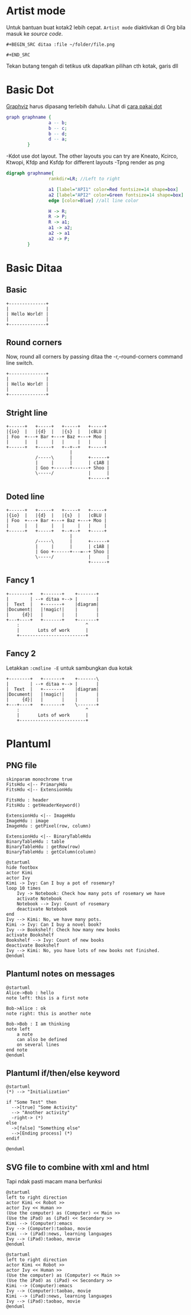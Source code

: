 
* Artist mode
Untuk bantuan buat kotak2 lebih cepat. =Artist mode= diaktivkan di Org bila masuk ke /source code/.

#+BEGIN_EXAMPLE
#+BEGIN_SRC ditaa :file ~/folder/file.png

#+END_SRC
#+END_EXAMPLE

Tekan butang tengah di tetikus utk dapatkan pilihan cth kotak, garis dll

* Basic Dot
[[https://www.howtoinstall.co/en/ubuntu/xenial/graphviz][Graphviz]] harus dipasang terlebih dahulu. Lihat di [[http://www.tonyballantyne.com/graphs.html#sec-2-1][cara pakai dot]]
#+begin_src dot :file ~/Test/example1.png :cmdline -Kdot -Tpng
graph graphname {
                a -- b;
                b -- c;
                b -- d;
                d -- a;
        }
#+end_src

#+RESULTS:
[[file:~/Test/example1.png]]

-Kdot use dot layout. The other layouts you can try are Kneato, Kcirco, Ktwopi, Kfdp and Ksfdp for different layouts
-Tpng render as png


#+begin_src dot :file ~/Test/api2.png
  digraph graphname{
                  rankdir=LR; //Left to right

                  a1 [label="API1" color=Red fontsize=14 shape=box]
                  a2 [label="API2" color=Green fontsize=14 shape=box]
                  edge [color=Blue] //all line color

                  H -> R;
                  R -> P;
                  R -> a1;
                  a1 -> a2;
                  a2 -> a1
                  a2 -> P;
          }

#+end_src

#+RESULTS:
[[file:~/Test/api2.png]]


* Basic Ditaa

** Basic
#+BEGIN_SRC ditaa :file ~/Test/hello-world.png
+--------------+
|              |
| Hello World! |
|              |
+--------------+
#+END_SRC

#+RESULTS:
[[file:~/Test/hello-world.png]]

** Round corners
Now, round all corners by passing ditaa the -r,--round-corners command line switch.

#+BEGIN_SRC ditaa :file ~/Test/hello-world-round.png :cmdline -r
+--------------+
|              |
| Hello World! |
|              |
+--------------+
#+END_SRC

#+RESULTS:
[[file:~/Test/hello-world-round.png]]

** Stright line
#+begin_src ditaa :file ~/Test/ditaa-seqboxes-line.png
+------+   +-----+   +-----+   +-----+
|{io}  |   |{d}  |   |{s}  |   |cBLU |
| Foo  +---+ Bar +---+ Baz +---+ Moo |
|      |   |     |   |     |   |     |
+------+   +-----+   +--+--+   +-----+
                        |
           /-----\      |      +------+
           |     |      |      | c1AB |
           | Goo +------+------+ Shoo |
           \-----/             |      |
                               +------+
#+end_src

#+RESULTS:
[[file:~/Test/ditaa-seqboxes-line.png]]

** Doted line
#+begin_src ditaa :file ~/Test/ditaa-seqboxes-dot2.png
+------+   +-----+   +-----+   +-----+
|{io}  |   |{d}  |   |{s}  |   |cBLU |
| Foo  +---+ Bar +---+ Baz +---+ Moo |
|      |   |     |   |     |   |     |
+------+   +-----+   +--+--+   +-----+
                        |
           /-----\      |      +------+
           |     |      |      | c1AB |
           | Goo +------+---=--+ Shoo |
           \-----/             |      |
                               +------+
#+end_src

#+RESULTS:
[[file:~/Test/ditaa-seqboxes-dot2.png]]

** Fancy 1
#+begin_src ditaa :file ~/Test/fancy-ditaa.png
      +--------+   +-------+    +-------+
      |        | --+ ditaa +--> |       |
      |  Text  |   +-------+    |diagram|
      |Document|   |!magic!|    |       |
      |     {d}|   |       |    |       |
      +---+----+   +-------+    +-------+
          :                         ^
          |       Lots of work      |
          +-------------------------+
#+end_src

#+RESULTS:
[[file:~/Test/fancy-ditaa.png]]

** Fancy 2
Letakkan =:cmdline -E= untuk sambungkan dua kotak
#+begin_src ditaa :file ~/Test/fancy-ditaa2.png :cmdline -E
      +--------+   +-------+    +-------\
      |        | --+ ditaa +--> |       |
      |  Text  |   +-------+    |diagram|
      |Document|   |!magic!|    |       |
      |     {d}|   |       |    |       |
      +---+----+   +-------+    \-------+
          :                         ^
          |       Lots of work      |
          +-------------------------+
#+end_src

#+RESULTS:
[[file:~/Test/fancy-ditaa2.png]]

* Plantuml

** PNG file
#+begin_src plantuml :file ~/Test/class_diagram.png
skinparam monochrome true
FitsHdu <|-- PrimaryHdu
FitsHdu <|-- ExtensionHdu

FitsHdu : header
FitsHdu : getHeaderKeyword()

ExtensionHdu <|-- ImageHdu
ImageHdu : image
ImageHdu : getPixel(row, column)

ExtensionHdu <|-- BinaryTableHdu
BinaryTableHdu : table
BinaryTableHdu : getRow(row)
BinaryTableHdu : getColumn(column)
#+end_src

#+RESULTS:
[[file:~/Test/class_diagram.png]]


#+begin_src plantuml :file ~/Test/plantuml01.png
  @startuml
  hide footbox
  actor Kimi
  actor Ivy
  Kimi -> Ivy: Can I buy a pot of rosemary?
  loop 10 times
      Ivy -> Notebook: Check how many pots of rosemary we have
      activate Notebook
      Notebook --> Ivy: Count of rosemary
      deactivate Notebook
  end
  Ivy --> Kimi: No, we have many pots.
  Kimi -> Ivy: Can I buy a novel book?
  Ivy --> Bookshelf: Check how many new books
  activate Bookshelf
  Bookshelf --> Ivy: Count of new books
  deactivate Bookshelf
  Ivy --> Kimi: No, you have lots of new books not finished.
  @enduml
#+end_src

#+RESULTS:
[[file:~/Test/plantuml01.png]]
** Plantuml notes on messages

#+BEGIN_SRC plantuml :file ~/Test/plantuml03.png
@startuml
Alice->Bob : hello
note left: this is a first note

Bob->Alice : ok
note right: this is another note

Bob->Bob : I am thinking
note left
	a note
	can also be defined
	on several lines
end note
@enduml
#+END_SRC

#+RESULTS:
[[file:~/Test/plantuml03.png]]
** Plantuml if/then/else keyword

#+BEGIN_SRC plantuml :file ~/Test/plantuml04.png
@startuml
(*) --> "Initialization"

if "Some Test" then
  -->[true] "Some Activity"
  --> "Another activity"
  -right-> (*)
else
  ->[false] "Something else"
  -->[Ending process] (*)
endif

@enduml
#+END_SRC

#+RESULTS:
[[file:~/Test/plantuml04.png]]

** SVG file to combine with xml and html
Tapi ndak pasti macam mana berfunksi

#+begin_src plantuml :file ~/Test/plantuml02.svg
  @startuml
  left to right direction
  actor Kimi << Robot >>
  actor Ivy << Human >>
  (Use the computer) as (Computer) << Main >>
  (Use the iPad) as (iPad) << Secondary >>
  Kimi --> (Computer):emacs
  Ivy --> (Computer):taobao, movie
  Kimi --> (iPad):news, learning languages
  Ivy --> (iPad):taobao, movie
  @enduml
#+end_src

#+RESULTS:
#+BEGIN_HTML
<div style="text-align: center;">
<?xml version="1.0" encoding="UTF-8" standalone="yes"?><svg xmlns="http://www.w3.org/2000/svg" xmlns:xlink="http://www.w3.org/1999/xlink" height="250px" style="width:470px;height:250px;" version="1.1" viewBox="0 0 470 250" width="470px"><defs><filter height="300%" id="f1" width="300%" x="-1" y="-1"><feGaussianBlur result="blurOut" stdDeviation="2.0"/><feColorMatrix in="blurOut" result="blurOut2" type="matrix" values="0 0 0 0 0 0 0 0 0 0 0 0 0 0 0 0 0 0 .4 0"/><feOffset dx="4.0" dy="4.0" in="blurOut2" result="blurOut3"/><feBlend in="SourceGraphic" in2="blurOut3" mode="normal"/></filter></defs><g><ellipse cx="40" cy="34.2969" fill="#FEFECE" filter="url(#f1)" rx="8" ry="8" style="stroke: #A80036; stroke-width: 2.0;"/><path d="M40,42.2969 L40,69.2969 M27,50.2969 L53,50.2969 M40,69.2969 L27,84.2969 M40,69.2969 L53,84.2969 " fill="#FEFECE" filter="url(#f1)" style="stroke: #A80036; stroke-width: 2.0;"/><text fill="#000000" font-family="sans-serif" font-size="14" lengthAdjust="spacingAndGlyphs" textLength="28" x="26" y="104.292">Kimi</text><text fill="#000000" font-family="sans-serif" font-size="14" font-style="italic" lengthAdjust="spacingAndGlyphs" textLength="60" x="10" y="20.9951">«Robot»</text><ellipse cx="40" cy="179.2969" fill="#FEFECE" filter="url(#f1)" rx="8" ry="8" style="stroke: #A80036; stroke-width: 2.0;"/><path d="M40,187.2969 L40,214.2969 M27,195.2969 L53,195.2969 M40,214.2969 L27,229.2969 M40,214.2969 L53,229.2969 " fill="#FEFECE" filter="url(#f1)" style="stroke: #A80036; stroke-width: 2.0;"/><text fill="#000000" font-family="sans-serif" font-size="14" lengthAdjust="spacingAndGlyphs" textLength="17" x="31.5" y="249.292">Ivy</text><text fill="#000000" font-family="sans-serif" font-size="14" font-style="italic" lengthAdjust="spacingAndGlyphs" textLength="68" x="6" y="165.9951">«Human»</text><ellipse cx="381.1501" cy="70.7688" fill="#FEFECE" filter="url(#f1)" rx="82.6501" ry="23.7688" style="stroke: #A80036; stroke-width: 1.5;"/><text fill="#000000" font-family="sans-serif" font-size="14" font-style="italic" lengthAdjust="spacingAndGlyphs" textLength="50" x="356.1501" y="63.8464">«Main»</text><text fill="#000000" font-family="sans-serif" font-size="14" lengthAdjust="spacingAndGlyphs" textLength="125" x="318.6501" y="80.1433">Use the computer</text><ellipse cx="381.1997" cy="200.2447" fill="#FEFECE" filter="url(#f1)" rx="67.1997" ry="25.7447" style="stroke: #A80036; stroke-width: 1.5;"/><text fill="#000000" font-family="sans-serif" font-size="14" font-style="italic" lengthAdjust="spacingAndGlyphs" textLength="92" x="335.1997" y="197.1755">«Secondary»</text><text fill="#000000" font-family="sans-serif" font-size="14" lengthAdjust="spacingAndGlyphs" textLength="87" x="337.6997" y="213.4724">Use the iPad</text><path d="M70.1964,59.12 C119.366,61.005 220.503,64.884 293.879,67.697 " fill="none" style="stroke: #A80036; stroke-width: 1.0;"/><polygon fill="#A80036" points="299.113,67.898,290.274,63.5538,294.1167,67.7051,289.9654,71.5478,299.113,67.898" style="stroke: #A80036; stroke-width: 1.0;"/><text fill="#000000" font-family="sans-serif" font-size="13" lengthAdjust="spacingAndGlyphs" textLength="43" x="164" y="56.0669">emacs</text><path d="M74.1941,203.2966 C119.916,202.4979 203.89,196.6318 268,167 C302.941,150.85 335.461,120.571 356.358,98.322 " fill="none" style="stroke: #A80036; stroke-width: 1.0;"/><polygon fill="#A80036" points="359.866,94.545,350.809,98.4143,356.4621,98.2074,356.6689,103.8605,359.866,94.545" style="stroke: #A80036; stroke-width: 1.0;"/><text fill="#000000" font-family="sans-serif" font-size="13" lengthAdjust="spacingAndGlyphs" textLength="92" x="139.5" y="162.0669">taobao, movie</text><path d="M70.2546,75.224 C80.6996,80.986 92.6849,87.166 104,92 C174.442,122.093 196.993,116.265 268,145 C291.336,154.4434 316.565,166.647 337.16,177.1588 " fill="none" style="stroke: #A80036; stroke-width: 1.0;"/><polygon fill="#A80036" points="341.75,179.5128,335.5667,171.8469,337.3008,177.2314,331.9164,178.9655,341.75,179.5128" style="stroke: #A80036; stroke-width: 1.0;"/><text fill="#000000" font-family="sans-serif" font-size="13" lengthAdjust="spacingAndGlyphs" textLength="161" x="105" y="87.0669">news, learning languages</text><path d="M74.125,216.9012 C83.6036,220.2342 94.0627,223.3148 104,225 C175.863,237.1866 195.55,232.9876 268,225 C285.318,223.0906 303.875,219.5683 320.802,215.7579 " fill="none" style="stroke: #A80036; stroke-width: 1.0;"/><polygon fill="#A80036" points="326,214.5675,316.3344,212.6767,321.1261,215.6832,318.1195,220.475,326,214.5675" style="stroke: #A80036; stroke-width: 1.0;"/><text fill="#000000" font-family="sans-serif" font-size="13" lengthAdjust="spacingAndGlyphs" textLength="92" x="139.5" y="220.0669">taobao, movie</text></g></svg>
</div>
#+END_HTML


#+begin_src plantuml :file ~/Test/plantuml02.png
  @startuml
  left to right direction
  actor Kimi << Robot >>
  actor Ivy << Human >>
  (Use the computer) as (Computer) << Main >>
  (Use the iPad) as (iPad) << Secondary >>
  Kimi --> (Computer):emacs
  Ivy --> (Computer):taobao, movie
  Kimi --> (iPad):news, learning languages
  Ivy --> (iPad):taobao, movie
  @enduml
#+end_src

#+RESULTS:
[[file:~/Test/plantuml02.png]]
